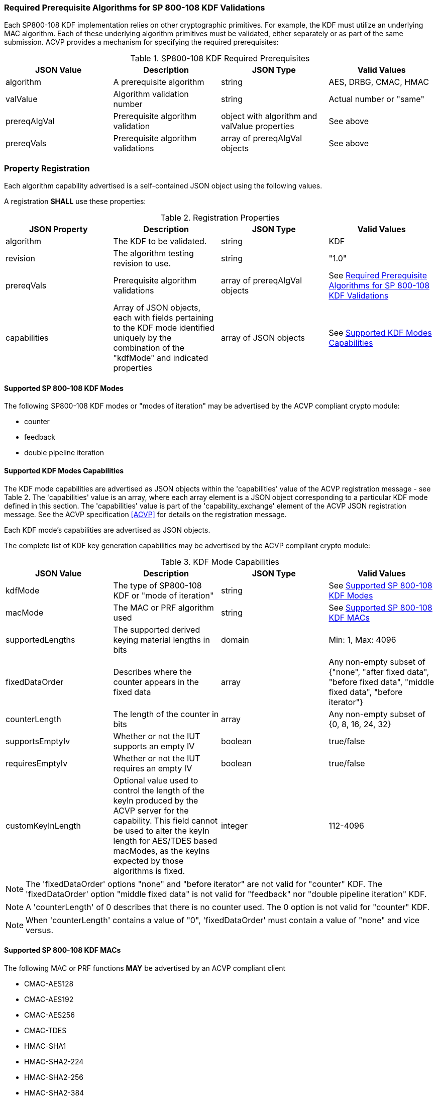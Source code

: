 
[[reqpre]]
=== Required Prerequisite Algorithms for SP 800-108 KDF Validations

Each SP800-108 KDF implementation relies on other cryptographic primitives. For example, the KDF must utilize an underlying MAC algorithm. Each of these underlying algorithm primitives must be validated, either separately or as part of the same submission. ACVP provides a mechanism for specifying the required prerequisites:

.SP800-108 KDF Required Prerequisites
|===
| JSON Value | Description | JSON Type | Valid Values

| algorithm | A prerequisite algorithm | string | AES, DRBG, CMAC, HMAC
| valValue | Algorithm validation number | string | Actual number or "same"
| prereqAlgVal | Prerequisite algorithm validation | object with algorithm and valValue properties | See above
| prereqVals | Prerequisite algorithm validations | array of prereqAlgVal objects | See above
|===

[[kdfreg]]
=== Property Registration

Each algorithm capability advertised is a self-contained JSON object using the following values.

A registration *SHALL* use these properties:

.Registration Properties
|===
| JSON Property | Description | JSON Type | Valid Values

| algorithm | The KDF to be validated. | string | KDF
| revision | The algorithm testing revision to use. | string | "1.0"
| prereqVals | Prerequisite algorithm validations | array of prereqAlgVal objects | See <<reqpre>>
| capabilities | Array of JSON objects, each with fields pertaining to the KDF mode identified uniquely by the combination of the "kdfMode" and indicated properties | array of JSON objects | See <<properties>>
|===

[[kdfmodes]]
==== Supported SP 800-108 KDF Modes

The following SP800-108 KDF modes or "modes of iteration" may be advertised by the ACVP compliant crypto module:

* counter
* feedback
* double pipeline iteration

[#properties]
==== Supported KDF Modes Capabilities

The KDF mode capabilities are advertised as JSON objects within the 'capabilities' value of the ACVP registration message - see Table 2. The 'capabilities' value is an array, where each array element is a JSON object corresponding to a particular KDF mode defined in this section. The 'capabilities' value is part of the 'capability_exchange' element of the ACVP JSON registration message. See the ACVP specification <<ACVP>> for details on the registration message.

Each KDF mode's capabilities are advertised as JSON objects.

The complete list of KDF key generation capabilities may be advertised by the ACVP compliant crypto module:

.KDF Mode Capabilities
|===
| JSON Value | Description | JSON Type | Valid Values

| kdfMode | The type of SP800-108 KDF or "mode of iteration" | string | See <<kdfmodes>>
| macMode | The MAC or PRF algorithm used | string | See <<valid-mac>>
| supportedLengths | The supported derived keying material lengths in bits | domain | Min: 1, Max: 4096
| fixedDataOrder | Describes where the counter appears in the fixed data | array | Any non-empty subset of {"none", "after fixed data", "before fixed  data", "middle fixed data", "before iterator"}
| counterLength | The length of the counter in bits | array | Any non-empty subset of {0, 8, 16, 24, 32}
| supportsEmptyIv | Whether or not the IUT supports an empty IV | boolean | true/false
| requiresEmptyIv | Whether or not the IUT requires an empty IV | boolean | true/false
| customKeyInLength | Optional value used to control the length of the keyIn produced by the ACVP server for the capability.  This field cannot be used to alter the keyIn length for AES/TDES based macModes, as the keyIns expected by those algorithms is fixed. | integer | 112-4096
|===

NOTE: The 'fixedDataOrder' options "none" and "before iterator" are not valid for "counter" KDF. The 'fixedDataOrder' option "middle fixed data" is not valid for "feedback" nor "double pipeline iteration" KDF.

NOTE: A 'counterLength' of 0 describes that there is no counter used. The 0 option is not valid for "counter"  KDF.

NOTE: When 'counterLength' contains a value of "0", 'fixedDataOrder' must contain a value of "none" and vice versus.

[#valid-mac]
==== Supported SP 800-108 KDF MACs

The following MAC or PRF functions *MAY* be advertised by an ACVP compliant client

* CMAC-AES128
* CMAC-AES192
* CMAC-AES256
* CMAC-TDES
* HMAC-SHA1
* HMAC-SHA2-224
* HMAC-SHA2-256
* HMAC-SHA2-384
* HMAC-SHA2-512
* HMAC-SHA2-512/224
* HMAC-SHA2-512/256
* HMAC-SHA3-224
* HMAC-SHA3-256
* HMAC-SHA3-384
* HMAC-SHA3-512

=== Registration Example

The following is a example JSON object advertising support for a SP 800-108 KDF.

// [align=left,alt=,type=]
....
                    
	{
       "algorithm": "KDF",
       "revision": "1.0",
       "prereqVals": [
           {
               "algorithm": "SHA",
               "valValue": "123456"
           },
           {
               "algorithm": "DRBG",
               "valValue": "123456"
           }
       ],
       "capabilities": [
           {
               "kdfMode": "counter",
               "macMode": [
                   "CMAC-AES128",
                   "CMAC-AES192",
                   "CMAC-AES256",
                   "CMAC-TDES",
                   "HMAC-SHA-1",
                   "HMAC-SHA2-224",
                   "HMAC-SHA2-256",
                   "HMAC-SHA2-384",
                   "HMAC-SHA2-512"
               ],
               "supportedLengths": [
                   {
                       "min": 8,
                       "max": 1024,
                       "increment": 1
                   }
               ],
               "fixedDataOrder": [
                   "after fixed data",
                   "before fixed data",
                   "middle fixed data"
               ],
               "counterLength": [
                   8,
                   16,
                   24,
                   32
               ],
               "supportsEmptyIv": false
           },
           {
               "kdfMode": "feedback",
               "macMode": [
                   "CMAC-AES128",
                   "CMAC-AES192",
                   "CMAC-AES256",
                   "CMAC-TDES",
                   "HMAC-SHA-1",
                   "HMAC-SHA2-224",
                   "HMAC-SHA2-256",
                   "HMAC-SHA2-384",
                   "HMAC-SHA2-512"
               ],
               "supportedLengths": [
                   {
                       "min": 8,
                       "max": 1024,
                       "increment": 1
                   }
               ],
               "fixedDataOrder": [
                   "none",
                   "after fixed data",
                   "before fixed data",
                   "before iterator"
               ],
               "counterLength": [
                   0,
                   8,
                   16,
                   24,
                   32
               ],
               "supportsEmptyIv": true,
               "requiresEmptyIv": false
           },
           {
               "kdfMode": "double pipeline iteration",
               "macMode": [
                   "CMAC-AES128",
                   "CMAC-AES192",
                   "CMAC-AES256",
                   "CMAC-TDES",
                   "HMAC-SHA-1",
				   "HMAC-SHA2-224",
                   "HMAC-SHA2-256",
                   "HMAC-SHA2-384",
                   "HMAC-SHA2-512"
               ],
               "supportedLengths": [
                   {
                       "min": 8,
                       "max": 1024,
                       "increment": 1
                   }
               ],
               "fixedDataOrder": [
                   "none",
                   "after fixed data",
                   "before fixed data",
                   "before iterator"
               ],
               "counterLength": [
                   0,
                   8,
                   16,
                   24,
                   32
               ],
               "supportsEmptyIv": false
           }
       ]
   }

....

